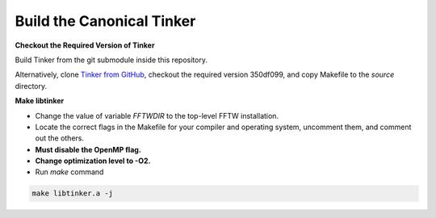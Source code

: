 Build the Canonical Tinker
==========================

**Checkout the Required Version of Tinker**

Build Tinker from the git submodule inside this repository.

Alternatively, clone
`Tinker from GitHub <https://github.com/tinkertools/tinker>`_,
checkout the required version 350df099,
and copy Makefile to the `source` directory.

**Make libtinker**

- Change the value of variable `FFTWDIR` to the top-level FFTW installation.
- Locate the correct flags in the Makefile for your compiler and operating
  system, uncomment them, and comment out the others.
- **Must disable the OpenMP flag.**
- **Change optimization level to -O2.**
- Run `make` command

.. code-block:: bash

   make libtinker.a -j
